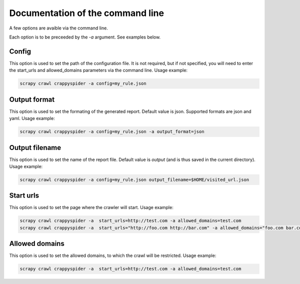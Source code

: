 Documentation of the command line
=================================

A few options are avaible via the command line.

Each option is to be preceeded by the `-a` argument. See examples below.

Config
------
This option is used to set the path of the configuration file.
It is not required, but
if not specified, you will need to enter the start_urls and allowed_domains parameters via the command line.
Usage example:

.. code-block:: bash

    scrapy crawl crappyspider -a config=my_rule.json


Output format
-------------
This option is used to set the formating of the generated report.
Default value is json.
Supported formats are json and yaml.
Usage example:

.. code-block:: bash

    scrapy crawl crappyspider -a config=my_rule.json -a output_format=json

Output filename
---------------
This option is used to set the name of the report file.
Default value is `output` (and is thus saved in the current directory).
Usage example:

.. code-block:: bash

    scrapy crawl crappyspider -a config=my_rule.json output_filename=$HOME/visited_url.json

Start urls
----------
This option is used to set the page where the crawler will start.
Usage example:

.. code-block:: bash

    scrapy crawl crappyspider -a  start_urls=http://test.com -a allowed_domains=test.com
    scrapy crawl crappyspider -a  start_urls="http://foo.com http://bar.com" -a allowed_domains="foo.com bar.com baz.com"

Allowed domains
---------------
This option is used to set the allowed domains, to which the crawl will be restricted.
Usage example:

.. code-block:: bash

    scrapy crawl crappyspider -a  start_urls=http://test.com -a allowed_domains=test.com
